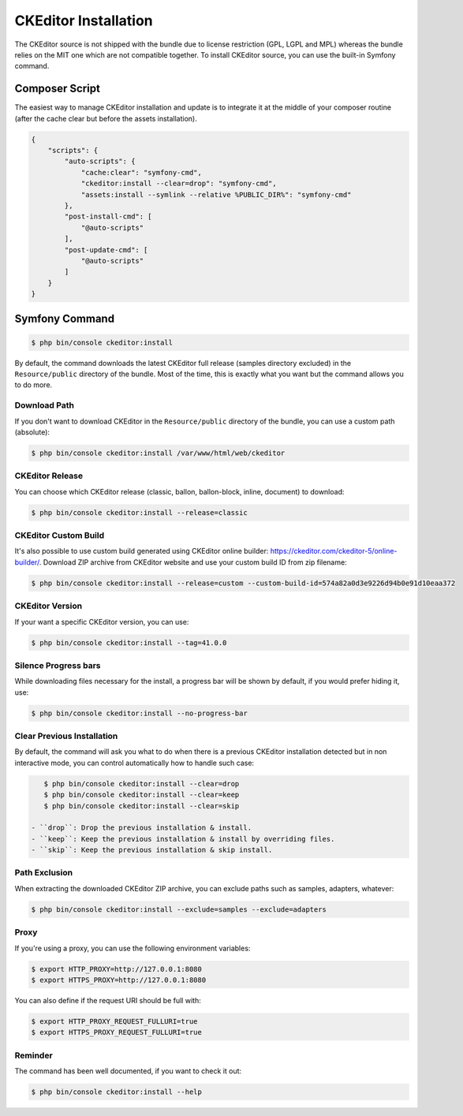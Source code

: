 CKEditor Installation
=====================

The CKEditor source is not shipped with the bundle due to license restriction
(GPL, LGPL and MPL) whereas the bundle relies on the MIT one which are not
compatible together. To install CKEditor source, you can use the built-in
Symfony command.

Composer Script
---------------

The easiest way to manage CKEditor installation and update is to integrate it
at the middle of your composer routine (after the cache clear but before the
assets installation).

.. code-block:: json

    {
        "scripts": {
            "auto-scripts": {
                "cache:clear": "symfony-cmd",
                "ckeditor:install --clear=drop": "symfony-cmd",
                "assets:install --symlink --relative %PUBLIC_DIR%": "symfony-cmd"
            },
            "post-install-cmd": [
                "@auto-scripts"
            ],
            "post-update-cmd": [
                "@auto-scripts"
            ]
        }
    }

Symfony Command
---------------

.. code-block:: bash

    $ php bin/console ckeditor:install

By default, the command downloads the latest CKEditor full release (samples
directory excluded) in the ``Resource/public`` directory of the bundle. Most of
the time, this is exactly what you want but the command allows you to do more.

Download Path
~~~~~~~~~~~~~

If you don't want to download CKEditor in the ``Resource/public`` directory of
the bundle, you can use a custom path (absolute):

.. code-block:: bash

    $ php bin/console ckeditor:install /var/www/html/web/ckeditor

CKEditor Release
~~~~~~~~~~~~~~~~

You can choose which CKEditor release (classic, ballon, ballon-block, inline, document) to download:

.. code-block:: bash

    $ php bin/console ckeditor:install --release=classic

CKEditor Custom Build
~~~~~~~~~~~~~~~~~~~~~

It's also possible to use custom build generated using CKEditor online builder:
https://ckeditor.com/ckeditor-5/online-builder/. Download ZIP archive from CKEditor website
and use your custom build ID from zip filename:

.. code-block:: bash

    $ php bin/console ckeditor:install --release=custom --custom-build-id=574a82a0d3e9226d94b0e91d10eaa372

CKEditor Version
~~~~~~~~~~~~~~~~

If your want a specific CKEditor version, you can use:

.. code-block:: bash

    $ php bin/console ckeditor:install --tag=41.0.0

Silence Progress bars
~~~~~~~~~~~~~~~~~~~~~~~~~~~

While downloading files necessary for the install, a progress bar will be shown
by default, if you would prefer hiding it, use:

.. code-block:: bash

    $ php bin/console ckeditor:install --no-progress-bar

Clear Previous Installation
~~~~~~~~~~~~~~~~~~~~~~~~~~~

By default, the command will ask you what to do when there is a previous CKEditor
installation detected but in non interactive mode, you can control automatically
how to handle such case:

.. code-block:: bash

    $ php bin/console ckeditor:install --clear=drop
    $ php bin/console ckeditor:install --clear=keep
    $ php bin/console ckeditor:install --clear=skip

 - ``drop``: Drop the previous installation & install.
 - ``keep``: Keep the previous installation & install by overriding files.
 - ``skip``: Keep the previous installation & skip install.

Path Exclusion
~~~~~~~~~~~~~~

When extracting the downloaded CKEditor ZIP archive, you can exclude paths
such as samples, adapters, whatever:

.. code-block:: bash

    $ php bin/console ckeditor:install --exclude=samples --exclude=adapters

Proxy
~~~~~

If you're using a proxy, you can use the following environment variables:

.. code-block:: bash

    $ export HTTP_PROXY=http://127.0.0.1:8080
    $ export HTTPS_PROXY=http://127.0.0.1:8080

You can also define if the request URI should be full with:

.. code-block:: bash

    $ export HTTP_PROXY_REQUEST_FULLURI=true
    $ export HTTPS_PROXY_REQUEST_FULLURI=true

Reminder
~~~~~~~~

The command has been well documented, if you want to check it out:

.. code-block:: bash

    $ php bin/console ckeditor:install --help
